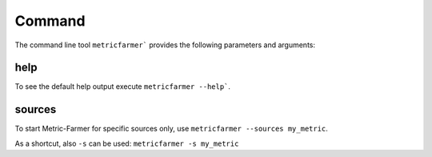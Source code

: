 Command
=======

The command line tool ``metricfarmer``` provides the following parameters and arguments:

help
----

To see the default help output execute ``metricfarmer --help```.

sources
-------

To start Metric-Farmer for specific sources only, use ``metricfarmer --sources my_metric``.

As a shortcut, also ``-s`` can be used: ``metricfarmer -s my_metric``